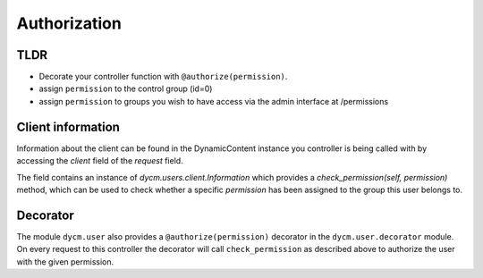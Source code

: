 Authorization
=============

TLDR
----
- Decorate your controller function with ``@authorize(permission)``.
- assign ``permission`` to the control group (id=0)
- assign ``permission`` to groups you wish to have access via the admin interface at /permissions

Client information
------------------

Information about the client can be found in the DynamicContent instance you controller is being called with by accessing the `client` field of the `request` field.

The field contains an instance of `dycm.users.client.Information` which provides a `check_permission(self, permission)` method, which can be used to check whether a specific `permission` has been assigned to the group this user belongs to.

Decorator
---------

The module ``dycm.user`` also provides a ``@authorize(permission)`` decorator in the ``dycm.user.decorator`` module. On every request to this controller the decorator will call ``check_permission`` as described above to authorize the user with the given permission.
